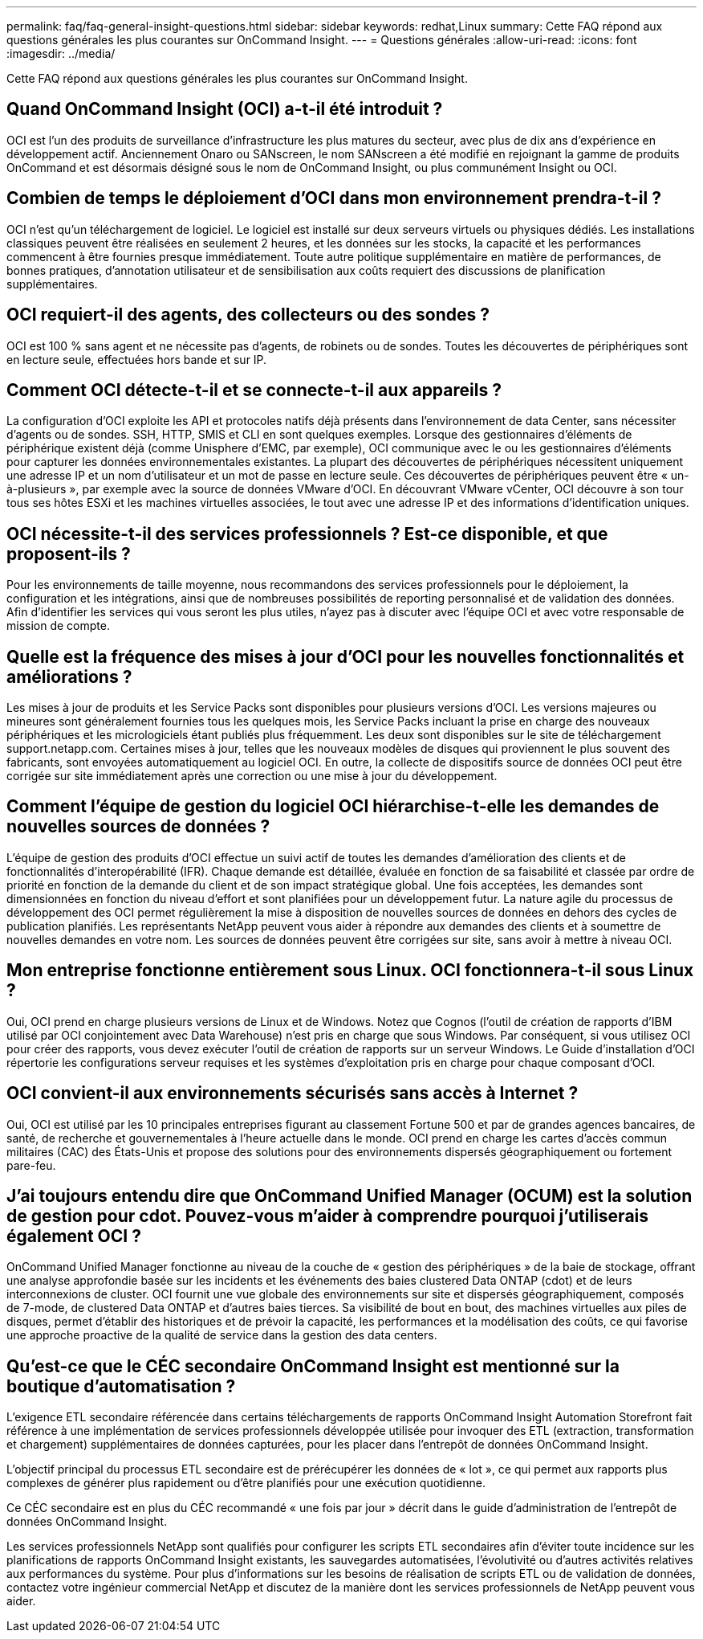 ---
permalink: faq/faq-general-insight-questions.html 
sidebar: sidebar 
keywords: redhat,Linux 
summary: Cette FAQ répond aux questions générales les plus courantes sur OnCommand Insight. 
---
= Questions générales
:allow-uri-read: 
:icons: font
:imagesdir: ../media/


[role="lead"]
Cette FAQ répond aux questions générales les plus courantes sur OnCommand Insight.



== Quand OnCommand Insight (OCI) a-t-il été introduit ?

OCI est l'un des produits de surveillance d'infrastructure les plus matures du secteur, avec plus de dix ans d'expérience en développement actif. Anciennement Onaro ou SANscreen, le nom SANscreen a été modifié en rejoignant la gamme de produits OnCommand et est désormais désigné sous le nom de OnCommand Insight, ou plus communément Insight ou OCI.



== Combien de temps le déploiement d'OCI dans mon environnement prendra-t-il ?

OCI n'est qu'un téléchargement de logiciel. Le logiciel est installé sur deux serveurs virtuels ou physiques dédiés. Les installations classiques peuvent être réalisées en seulement 2 heures, et les données sur les stocks, la capacité et les performances commencent à être fournies presque immédiatement. Toute autre politique supplémentaire en matière de performances, de bonnes pratiques, d'annotation utilisateur et de sensibilisation aux coûts requiert des discussions de planification supplémentaires.



== OCI requiert-il des agents, des collecteurs ou des sondes ?

OCI est 100 % sans agent et ne nécessite pas d'agents, de robinets ou de sondes. Toutes les découvertes de périphériques sont en lecture seule, effectuées hors bande et sur IP.



== Comment OCI détecte-t-il et se connecte-t-il aux appareils ?

La configuration d'OCI exploite les API et protocoles natifs déjà présents dans l'environnement de data Center, sans nécessiter d'agents ou de sondes. SSH, HTTP, SMIS et CLI en sont quelques exemples. Lorsque des gestionnaires d'éléments de périphérique existent déjà (comme Unisphere d'EMC, par exemple), OCI communique avec le ou les gestionnaires d'éléments pour capturer les données environnementales existantes. La plupart des découvertes de périphériques nécessitent uniquement une adresse IP et un nom d'utilisateur et un mot de passe en lecture seule. Ces découvertes de périphériques peuvent être « un-à-plusieurs », par exemple avec la source de données VMware d'OCI. En découvrant VMware vCenter, OCI découvre à son tour tous ses hôtes ESXi et les machines virtuelles associées, le tout avec une adresse IP et des informations d'identification uniques.



== OCI nécessite-t-il des services professionnels ? Est-ce disponible, et que proposent-ils ?

Pour les environnements de taille moyenne, nous recommandons des services professionnels pour le déploiement, la configuration et les intégrations, ainsi que de nombreuses possibilités de reporting personnalisé et de validation des données. Afin d'identifier les services qui vous seront les plus utiles, n'ayez pas à discuter avec l'équipe OCI et avec votre responsable de mission de compte.



== Quelle est la fréquence des mises à jour d'OCI pour les nouvelles fonctionnalités et améliorations ?

Les mises à jour de produits et les Service Packs sont disponibles pour plusieurs versions d'OCI. Les versions majeures ou mineures sont généralement fournies tous les quelques mois, les Service Packs incluant la prise en charge des nouveaux périphériques et les micrologiciels étant publiés plus fréquemment. Les deux sont disponibles sur le site de téléchargement support.netapp.com. Certaines mises à jour, telles que les nouveaux modèles de disques qui proviennent le plus souvent des fabricants, sont envoyées automatiquement au logiciel OCI. En outre, la collecte de dispositifs source de données OCI peut être corrigée sur site immédiatement après une correction ou une mise à jour du développement.



== Comment l'équipe de gestion du logiciel OCI hiérarchise-t-elle les demandes de nouvelles sources de données ?

L'équipe de gestion des produits d'OCI effectue un suivi actif de toutes les demandes d'amélioration des clients et de fonctionnalités d'interopérabilité (IFR). Chaque demande est détaillée, évaluée en fonction de sa faisabilité et classée par ordre de priorité en fonction de la demande du client et de son impact stratégique global. Une fois acceptées, les demandes sont dimensionnées en fonction du niveau d'effort et sont planifiées pour un développement futur. La nature agile du processus de développement des OCI permet régulièrement la mise à disposition de nouvelles sources de données en dehors des cycles de publication planifiés. Les représentants NetApp peuvent vous aider à répondre aux demandes des clients et à soumettre de nouvelles demandes en votre nom. Les sources de données peuvent être corrigées sur site, sans avoir à mettre à niveau OCI.



== Mon entreprise fonctionne entièrement sous Linux. OCI fonctionnera-t-il sous Linux ?

Oui, OCI prend en charge plusieurs versions de Linux et de Windows. Notez que Cognos (l'outil de création de rapports d'IBM utilisé par OCI conjointement avec Data Warehouse) n'est pris en charge que sous Windows. Par conséquent, si vous utilisez OCI pour créer des rapports, vous devez exécuter l'outil de création de rapports sur un serveur Windows. Le Guide d'installation d'OCI répertorie les configurations serveur requises et les systèmes d'exploitation pris en charge pour chaque composant d'OCI.



== OCI convient-il aux environnements sécurisés sans accès à Internet ?

Oui, OCI est utilisé par les 10 principales entreprises figurant au classement Fortune 500 et par de grandes agences bancaires, de santé, de recherche et gouvernementales à l'heure actuelle dans le monde. OCI prend en charge les cartes d'accès commun militaires (CAC) des États-Unis et propose des solutions pour des environnements dispersés géographiquement ou fortement pare-feu.



== J'ai toujours entendu dire que OnCommand Unified Manager (OCUM) est la solution de gestion pour cdot. Pouvez-vous m'aider à comprendre pourquoi j'utiliserais également OCI ?

OnCommand Unified Manager fonctionne au niveau de la couche de « gestion des périphériques » de la baie de stockage, offrant une analyse approfondie basée sur les incidents et les événements des baies clustered Data ONTAP (cdot) et de leurs interconnexions de cluster. OCI fournit une vue globale des environnements sur site et dispersés géographiquement, composés de 7-mode, de clustered Data ONTAP et d'autres baies tierces. Sa visibilité de bout en bout, des machines virtuelles aux piles de disques, permet d'établir des historiques et de prévoir la capacité, les performances et la modélisation des coûts, ce qui favorise une approche proactive de la qualité de service dans la gestion des data centers.



== Qu'est-ce que le CÉC secondaire OnCommand Insight est mentionné sur la boutique d'automatisation ?

L'exigence ETL secondaire référencée dans certains téléchargements de rapports OnCommand Insight Automation Storefront fait référence à une implémentation de services professionnels développée utilisée pour invoquer des ETL (extraction, transformation et chargement) supplémentaires de données capturées, pour les placer dans l'entrepôt de données OnCommand Insight.

L'objectif principal du processus ETL secondaire est de prérécupérer les données de « lot », ce qui permet aux rapports plus complexes de générer plus rapidement ou d'être planifiés pour une exécution quotidienne.

Ce CÉC secondaire est en plus du CÉC recommandé « une fois par jour » décrit dans le guide d'administration de l'entrepôt de données OnCommand Insight.

Les services professionnels NetApp sont qualifiés pour configurer les scripts ETL secondaires afin d'éviter toute incidence sur les planifications de rapports OnCommand Insight existants, les sauvegardes automatisées, l'évolutivité ou d'autres activités relatives aux performances du système. Pour plus d'informations sur les besoins de réalisation de scripts ETL ou de validation de données, contactez votre ingénieur commercial NetApp et discutez de la manière dont les services professionnels de NetApp peuvent vous aider.
